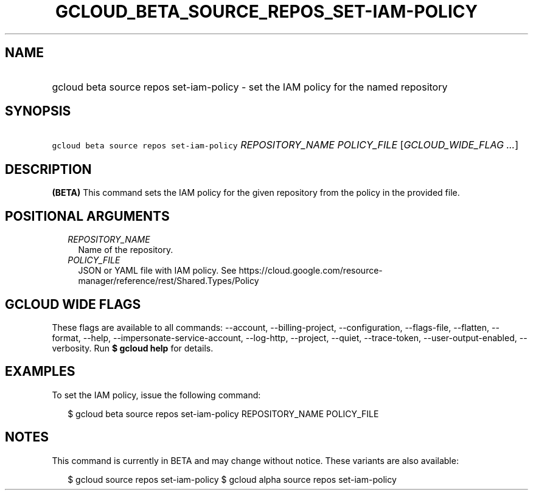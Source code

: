 
.TH "GCLOUD_BETA_SOURCE_REPOS_SET\-IAM\-POLICY" 1



.SH "NAME"
.HP
gcloud beta source repos set\-iam\-policy \- set the IAM policy for the named repository



.SH "SYNOPSIS"
.HP
\f5gcloud beta source repos set\-iam\-policy\fR \fIREPOSITORY_NAME\fR \fIPOLICY_FILE\fR [\fIGCLOUD_WIDE_FLAG\ ...\fR]



.SH "DESCRIPTION"

\fB(BETA)\fR This command sets the IAM policy for the given repository from the
policy in the provided file.



.SH "POSITIONAL ARGUMENTS"

.RS 2m
.TP 2m
\fIREPOSITORY_NAME\fR
Name of the repository.

.TP 2m
\fIPOLICY_FILE\fR
JSON or YAML file with IAM policy. See
https://cloud.google.com/resource\-manager/reference/rest/Shared.Types/Policy


.RE
.sp

.SH "GCLOUD WIDE FLAGS"

These flags are available to all commands: \-\-account, \-\-billing\-project,
\-\-configuration, \-\-flags\-file, \-\-flatten, \-\-format, \-\-help,
\-\-impersonate\-service\-account, \-\-log\-http, \-\-project, \-\-quiet,
\-\-trace\-token, \-\-user\-output\-enabled, \-\-verbosity. Run \fB$ gcloud
help\fR for details.



.SH "EXAMPLES"

To set the IAM policy, issue the following command:

.RS 2m
$ gcloud beta source repos set\-iam\-policy REPOSITORY_NAME POLICY_FILE
.RE



.SH "NOTES"

This command is currently in BETA and may change without notice. These variants
are also available:

.RS 2m
$ gcloud source repos set\-iam\-policy
$ gcloud alpha source repos set\-iam\-policy
.RE

